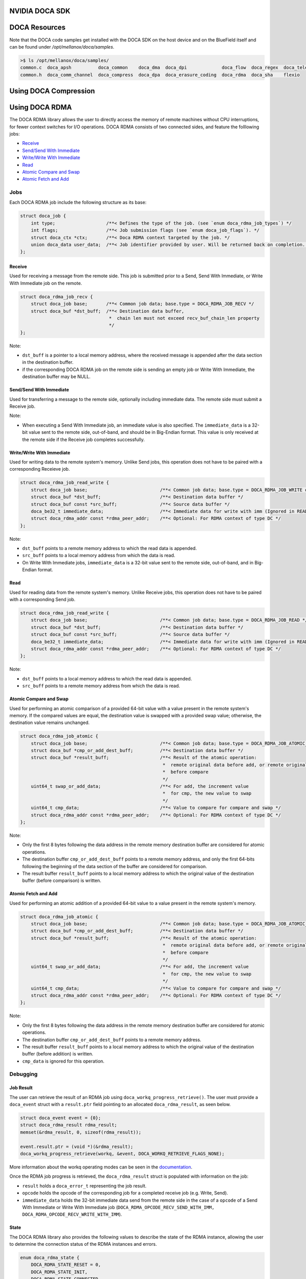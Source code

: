 ===============
NVIDIA DOCA SDK
===============

==============
DOCA Resources
==============

Note that the DOCA code samples get installed with the DOCA SDK on the host device and on the BlueField itself and can be found under `/opt/mellanox/doca/samples`.

.. code:: 

  >$ ls /opt/mellanox/doca/samples/
  common.c  doca_apsh          doca_common    doca_dma  doca_dpi             doca_flow  doca_regex  doca_telemetry
  common.h  doca_comm_channel  doca_compress  doca_dpa  doca_erasure_coding  doca_rdma  doca_sha    flexio

======================
Using DOCA Compression
======================

===============
Using DOCA RDMA
===============
The DOCA RDMA library allows the user to directly access the memory of remote machines without CPU interruptions, for fewer context switches for I/O operations. DOCA RDMA consists of two connected sides, and feature the folllowing jobs:

* `Receive <receive_>`_ 
* `Send/Send With Immediate`_
* `Write/Write With Immediate`_
* `Read <read_>`_
* `Atomic Compare and Swap`_
* `Atomic Fetch and Add`_

----
Jobs
----

Each DOCA RDMA job include the following structure as its base:

.. code-block:: cpp

  struct doca_job {
      int type;                   /**< Defines the type of the job. (see `enum doca_rdma_job_types`) */
      int flags;                  /**< Job submission flags (see `enum doca_job_flags`). */
      struct doca_ctx *ctx;       /**< Doca RDMA context targeted by the job. */
      union doca_data user_data;  /**< Job identifier provided by user. Will be returned back on completion. */
  };


.. _receive:

Receive
^^^^^^^  

Used for receiving a message from the remote side. This job is submitted prior to a Send, Send With Immediate, or Write With Immediate job on the remote. 

.. code-block:: cpp

  struct doca_rdma_job_recv {
      struct doca_job base;       /**< Common job data; base.type = DOCA_RDMA_JOB_RECV */
      struct doca_buf *dst_buff;  /**< Destination data buffer,
                                   *  chain len must not exceed recv_buf_chain_len property
                                   */
  };

Note:

* ``dst_buff`` is a pointer to a local memory address, where the received message is appended after the data section in the destination buffer.
* if the corresponding DOCA RDMA job on the remote side is sending an empty job or Write With Immediate, the destination buffer may be NULL.


.. _send:

Send/Send With Immediate
^^^^^^^^^^^^^^^^^^^^^^^^

Used for transferring a message to the remote side, optionally including immediate data. The remote side must submit a Receive job. 

.. code-block:: cpp
  struct doca_rdma_job_send {
      struct doca_job base;                           /**< Common job data; base.type = DOCA_RDMA_JOB_SEND or DOCA_RDMA_JOB_SEND_IMM */
      struct doca_buf const *src_buff;                /**< Source data buffer */
      doca_be32_t immediate_data;                     /**< Immediate data (only for SEND_IMM job type) */
      struct doca_rdma_addr const *rdma_peer_addr;    /**< Optional: For RDMA context of type UD or DC */
  };

Note:

* When executing a Send With Immediate job, an immediate value is also specified. The ``immediate_data`` is a 32-bit value sent to the remote side, out-of-band, and should be in Big-Endian format. This value is only received at the remote side if the Receive job completes successfully.


.. _write:

Write/Write With Immediate
^^^^^^^^^^^^^^^^^^^^^^^^^^

Used for writing data to the remote system's memory. Unlike Send jobs, this operation does not have to be paired with a corresponding Receieve job. 

.. code-block:: cpp

  struct doca_rdma_job_read_write {
      struct doca_job base;                           /**< Common job data; base.type = DOCA_RDMA_JOB_WRITE or base.type = DOCA_RDMA_JOB_WRITE_IMM */
      struct doca_buf *dst_buff;                      /**< Destination data buffer */
      struct doca_buf const *src_buff;                /**< Source data buffer */
      doca_be32_t immediate_data;                     /**< Immediate data for write with imm (Ignored in READ job type) */
      struct doca_rdma_addr const *rdma_peer_addr;    /**< Optional: For RDMA context of type DC */
  };

Note:

* ``dst_buff`` points to a remote memory address to which the read data is appended.
* ``src_buff`` points to a local memory address from which the data is read.
* On Write With Immediate jobs, ``immediate_data`` is a 32-bit value sent to the remote side, out-of-band, and in Big-Endian format. 


.. _read:

Read
^^^^^^^^^^^^^^^^^^^^^^^^

Used for reading data from the remote system's memory. Unlike Receive jobs, this operation does not have to be paired with a corresponding Send job. 

.. code-block:: cpp

  struct doca_rdma_job_read_write {
      struct doca_job base;                           /**< Common job data; base.type = DOCA_RDMA_JOB_READ */
      struct doca_buf *dst_buff;                      /**< Destination data buffer */
      struct doca_buf const *src_buff;                /**< Source data buffer */
      doca_be32_t immediate_data;                     /**< Immediate data for write with imm (Ignored in READ job type) */
      struct doca_rdma_addr const *rdma_peer_addr;    /**< Optional: For RDMA context of type DC */
  };

Note:

* ``dst_buff`` points to a local memory address to which the read data is appended.
* ``src_buff`` points to a remote memory address from which the data is read.


.. _compare:

Atomic Compare and Swap
^^^^^^^^^^^^^^^^^^^^^^^

Used for performing an atomic comparison of a provided 64-bit value with a value present in the remote system's memory. If the compared values are equal, the destination value is swapped with a provided swap value; otherwise, the destination value remains unchanged.

.. code-block:: cpp

  struct doca_rdma_job_atomic {
      struct doca_job base;                           /**< Common job data; base.type = DOCA_RDMA_JOB_ATOMIC_CMP_SWP */
      struct doca_buf *cmp_or_add_dest_buff;          /**< Destination data buffer */
      struct doca_buf *result_buff;                   /**< Result of the atomic operation:
                                                       *  remote original data before add, or remote original data
                                                       *  before compare
                                                       */
      uint64_t swap_or_add_data;                      /**< For add, the increment value
                                                       *  for cmp, the new value to swap
                                                       */
      uint64_t cmp_data;                              /**< Value to compare for compare and swap */
      struct doca_rdma_addr const *rdma_peer_addr;    /**< Optional: For RDMA context of type DC */
  };

Note:

* Only the first 8 bytes following the data address in the remote memory destination buffer are considered for atomic operations.
* The destination buffer ``cmp_or_add_dest_buff`` points to a remote memory address, and only the first 64-bits following the beginning of the data section of the buffer are considered for comparison.
* The result buffer ``result_buff`` points to a local memory address to which the original value of the destination buffer (before comparison) is written.


.. _fetch:

Atomic Fetch and Add
^^^^^^^^^^^^^^^^^^^^

Used for performing an atomic addition of a provided 64-bit value to a value present in the remote system's memory. 

.. code-block:: cpp

  struct doca_rdma_job_atomic {
      struct doca_job base;                           /**< Common job data; base.type = DOCA_RDMA_JOB_ATOMIC_CMP_SWP */
      struct doca_buf *cmp_or_add_dest_buff;          /**< Destination data buffer */
      struct doca_buf *result_buff;                   /**< Result of the atomic operation:
                                                       *  remote original data before add, or remote original data
                                                       *  before compare
                                                       */
      uint64_t swap_or_add_data;                      /**< For add, the increment value
                                                       *  for cmp, the new value to swap
                                                       */
      uint64_t cmp_data;                              /**< Value to compare for compare and swap */
      struct doca_rdma_addr const *rdma_peer_addr;    /**< Optional: For RDMA context of type DC */
  };

Note:

* Only the first 8 bytes following the data address in the remote memory destination buffer are considered for atomic operations.
* The destination buffer ``cmp_or_add_dest_buff`` points to a remote memory address.
* The result buffer ``result_buff`` points to a local memory address to which the original value of the destination buffer (before addition) is written.
* ``cmp_data`` is ignored for this operation.

---------
Debugging
---------

Job Result
^^^^^^^^^^

The user can retrieve the result of an RDMA job using ``doca_workq_progress_retrieve()``. The user must provide a ``doca_event`` struct with a ``result.ptr`` field pointing to an allocated ``doca_rdma_result``, as seen below.

.. code-block:: cpp

  struct doca_event event = {0};
  struct doca_rdma_result rdma_result;
  memset(&rdma_result, 0, sizeof(rdma_result)); 

  event.result.ptr = (void *)(&rdma_result);
  doca_workq_progress_retrieve(workq, &event, DOCA_WORKQ_RETRIEVE_FLAGS_NONE);

More information about the workq operating modes can be seen in the `documentation <https://docs.nvidia.com/doca/sdk/rdma-programming-guide/index.html#waiting-for-job-completion>`_.

Once the RDMA job progress is retrieved, the ``doca_rdma_result`` struct is populated with information on the job:

* ``result`` holds a ``doca_error_t`` representing the job result.
* ``opcode`` holds the opcode of the corresponding job for a completed receive job (e.g. Write, Send).
* ``immediate_data`` holds the 32-bit immediate data send from the remote side in the case of a ``opcode`` of a Send With Immediate or Write With Immediate job (``DOCA_RDMA_OPCODE_RECV_SEND_WITH_IMM, DOCA_RDMA_OPCODE_RECV_WRITE_WITH_IMM``).

State
^^^^^

The DOCA RDMA library also provides the following values to describe the state of the RDMA instance, allowing the user to determine the connection status of the RDMA instances and errors.

.. code-block:: cpp

  enum doca_rdma_state {
      DOCA_RDMA_STATE_RESET = 0,
      DOCA_RDMA_STATE_INIT,
      DOCA_RDMA_STATE_CONNECTED,
      DOCA_RDMA_STATE_ERROR,
  };

-------------------------
Environment Setup
-------------------------

Configuring DOCA RDMA Instances
^^^^^^^^^^^^^^^^^^^^^^^^^^^^^^^

Prior to executing RDMA jobs, the RDMA context must be properly configured:

#. First ensure the device is suitable for the RDMA job type to be executed. This can be done using ``doca_devinfo_list_create()`` to see all DOCA devices, and querying for their capabilities using ``doca_rdma_get_*(struct doca_devinfo *, ...)`` or using ``doca_rdma_job_get_supported()`` to determine compatibility with RDMA job types.
#. An RDMA instance must be created using ``doca_rdma_create()``, which will have a context obtained by ``doca_rdma_as_ctx()``. Optionally, the default properties of the instance can be modified using ``doca_rdma_set_<property>()`` and ``doca_rdma_get_<property>(struct doca_rdma *, …)`` functions. 
#. The chosen device must be added to the RDMA context using ``doca_ctx_dev_add()``.
#. Use ``doca_ctx_start()`` to start the RDMA context, which updates the instance to the ``DOCA_RDMA_STATE_INIT`` state.
#. Export each RDMA instance to the remote side to a blob by using ``doca_rdma_export()``.
#. Transfer the blob to the opposite side out-of-band (OOB) and provide it as input to the ``doca_rdma_connect()`` function on that side. Once connected, the state of the RDMA instance updates to ``DOCA_RDMA_STATE_CONNECTED`` and it is ready to start running jobs. 


Configuring DOCA Core Objects
^^^^^^^^^^^^^^^^^^^^^^^^^^^^^

Using DOCA RDMA requires initializing a few DOCA Core objects as well.

* Executing any RDMA job requires a workq. This can be created using ``doca_workq_create()`` and subsequently added to the RDMA context using ``doca_ctx_workq_add()``. More information on the workq's event-driven and polling modes can be seen `here <https://docs.nvidia.com/doca/sdk/rdma-programming-guide/index.html#workq>`_.
* Any job in which data is passed between devices requires a memory map to be created on each side using ``doca_mmap_create()``. To configure the memory map (MMAP), perform the following:

  #. Add the chosen device to the memory map using ``doca_mmap_dev_add()``.
  #. The relevant memory map properties must be set. For example, setting the memory range of the MMAP is mandatory and can be done using ``doca_mmap_set_memrang()``.
  #. Set the MMAP's permissions according to the required permissions for RDMA operations using ``doca_mmap_set_permissions()``. See the below section on permissions for further details. Note that executing RDMA operations requires the memory map's permissions to include ``DOCA_ACCESS_LOCAL_READ_WRITE`` (from ``enum doca_access_flags``); to allow remote access to the memory region of the memory map, the relevant RDMA permission from the ``enum doca_access_flags`` must be set according to the RDMA jobs to be executed.
  #. Start the MMAP so it is ready to use by calling ``doca_mmap_start()``.

* To allow remote memory access for the memory map, it must be exported using ``doca_mmap_export_rdma()`` and passed to the remote side (the side requesting the remote RDMA operation). The remote side must also create an MMAP from the exported blob (referred to as remote MMAP from here on) using ``doca_mmap_create_from_export()``.
* Executing jobs in which data is passed between devices also requires the requester to create a buffer inventory using ``doca_buf_inventory_create()``, which can be started using ``doca_buf_inventory_start()``.

Permissions
^^^^^^^^^^^

Executing various RDMA jobs require different permissions on both sides of the connection. See `here <https://docs.nvidia.com/doca/sdk/rdma-programming-guide/index.html#summary-of-necessary-permissions-for-rdma-operations>`_ for a summary of the required permissions for various operations.

RDMA Job Cycle and Clean Up
^^^^^^^^^^^^^^^^^^^^^^^^^^^

After initializing the objects and connection as described above, RDMA jobs can be executed on the instance. See `this link <https://docs.nvidia.com/doca/sdk/rdma-programming-guide/index.html#rdma-job-cycle>`_ for further information on the job cycle of RDMA jobs. 

After all jobs have been executed, follow `these steps <https://docs.nvidia.com/doca/sdk/rdma-programming-guide/index.html#clean-up>`_ for freeing up the allocated resources for the RDMA instance.

--------
Examples
--------

To be completed
